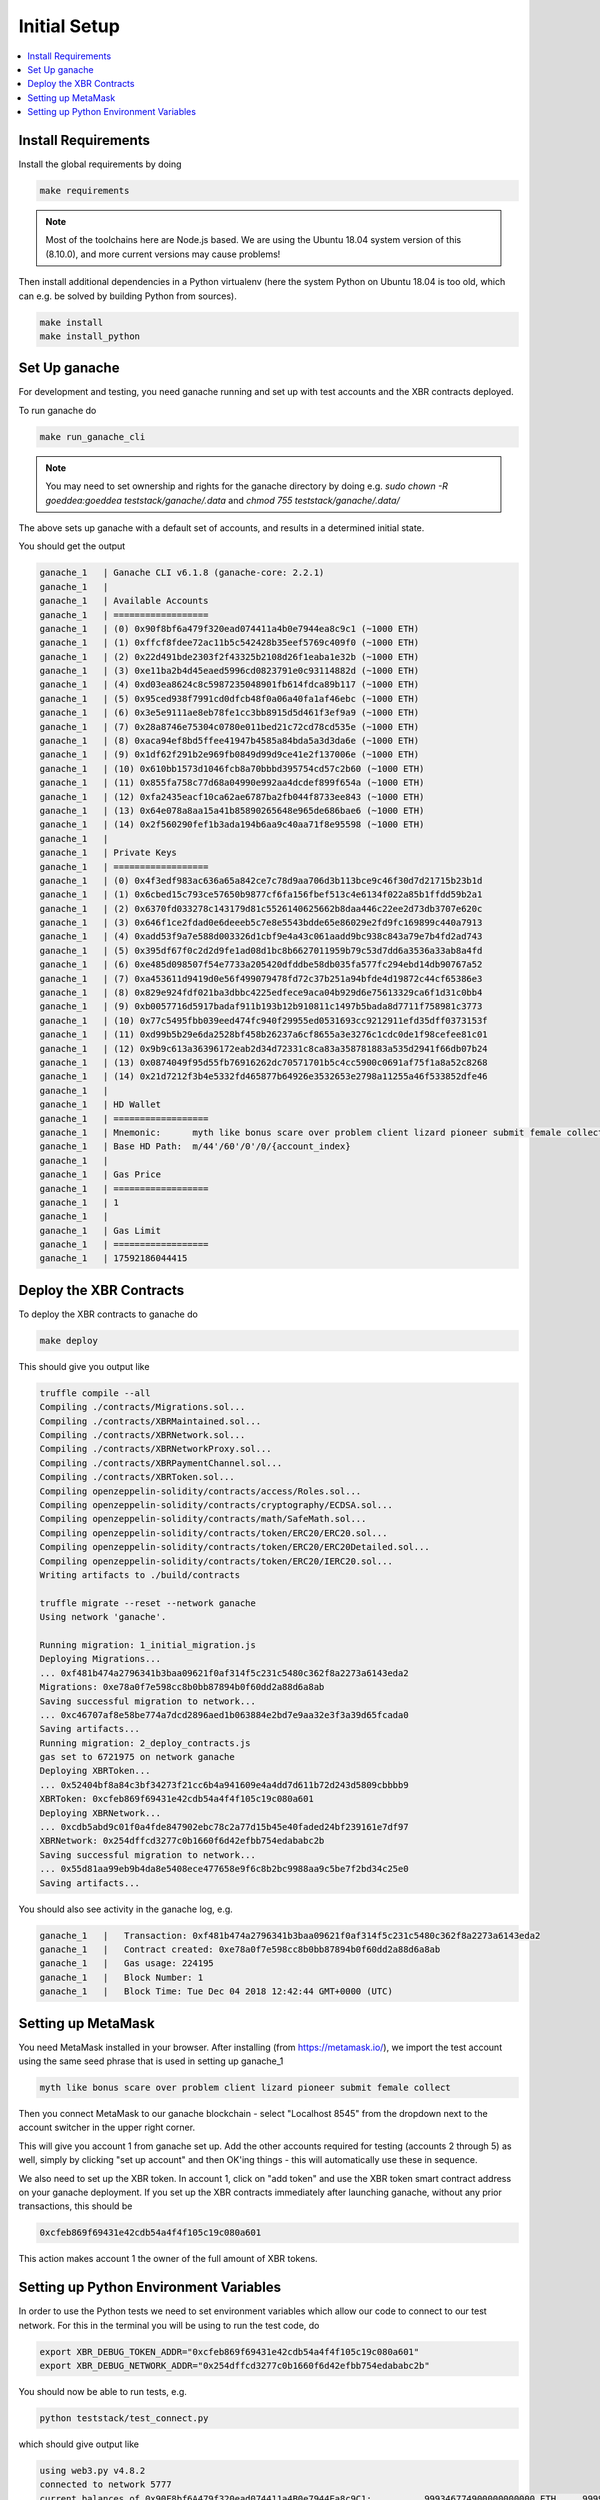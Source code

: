 .. _InitialSetup:



Initial Setup
-------------

.. contents:: :local:


Install Requirements
====================


Install the global requirements by doing

.. code-block:: console

    make requirements

.. note::

    Most of the toolchains here are Node.js based. We are using the Ubuntu 18.04 system version of this (8.10.0), and more current versions may cause problems!

Then install additional dependencies in a Python virtualenv (here the system Python on Ubuntu 18.04 is too old, which can e.g. be solved by building Python from sources).

.. code-block:: console

    make install
    make install_python


Set Up ganache
==============

For development and testing, you need ganache running and set up with test accounts and the XBR contracts deployed.

To run ganache do

.. code-block:: console

    make run_ganache_cli

.. note::

    You may need to set ownership and rights for the ganache directory by doing e.g. `sudo chown -R goeddea:goeddea teststack/ganache/.data` and `chmod 755 teststack/ganache/.data/`

The above sets up ganache with a default set of accounts, and results in a determined initial state.

You should get the output

.. code-block:: console

    ganache_1   | Ganache CLI v6.1.8 (ganache-core: 2.2.1)
    ganache_1   |
    ganache_1   | Available Accounts
    ganache_1   | ==================
    ganache_1   | (0) 0x90f8bf6a479f320ead074411a4b0e7944ea8c9c1 (~1000 ETH)
    ganache_1   | (1) 0xffcf8fdee72ac11b5c542428b35eef5769c409f0 (~1000 ETH)
    ganache_1   | (2) 0x22d491bde2303f2f43325b2108d26f1eaba1e32b (~1000 ETH)
    ganache_1   | (3) 0xe11ba2b4d45eaed5996cd0823791e0c93114882d (~1000 ETH)
    ganache_1   | (4) 0xd03ea8624c8c5987235048901fb614fdca89b117 (~1000 ETH)
    ganache_1   | (5) 0x95ced938f7991cd0dfcb48f0a06a40fa1af46ebc (~1000 ETH)
    ganache_1   | (6) 0x3e5e9111ae8eb78fe1cc3bb8915d5d461f3ef9a9 (~1000 ETH)
    ganache_1   | (7) 0x28a8746e75304c0780e011bed21c72cd78cd535e (~1000 ETH)
    ganache_1   | (8) 0xaca94ef8bd5ffee41947b4585a84bda5a3d3da6e (~1000 ETH)
    ganache_1   | (9) 0x1df62f291b2e969fb0849d99d9ce41e2f137006e (~1000 ETH)
    ganache_1   | (10) 0x610bb1573d1046fcb8a70bbbd395754cd57c2b60 (~1000 ETH)
    ganache_1   | (11) 0x855fa758c77d68a04990e992aa4dcdef899f654a (~1000 ETH)
    ganache_1   | (12) 0xfa2435eacf10ca62ae6787ba2fb044f8733ee843 (~1000 ETH)
    ganache_1   | (13) 0x64e078a8aa15a41b85890265648e965de686bae6 (~1000 ETH)
    ganache_1   | (14) 0x2f560290fef1b3ada194b6aa9c40aa71f8e95598 (~1000 ETH)
    ganache_1   |
    ganache_1   | Private Keys
    ganache_1   | ==================
    ganache_1   | (0) 0x4f3edf983ac636a65a842ce7c78d9aa706d3b113bce9c46f30d7d21715b23b1d
    ganache_1   | (1) 0x6cbed15c793ce57650b9877cf6fa156fbef513c4e6134f022a85b1ffdd59b2a1
    ganache_1   | (2) 0x6370fd033278c143179d81c5526140625662b8daa446c22ee2d73db3707e620c
    ganache_1   | (3) 0x646f1ce2fdad0e6deeeb5c7e8e5543bdde65e86029e2fd9fc169899c440a7913
    ganache_1   | (4) 0xadd53f9a7e588d003326d1cbf9e4a43c061aadd9bc938c843a79e7b4fd2ad743
    ganache_1   | (5) 0x395df67f0c2d2d9fe1ad08d1bc8b6627011959b79c53d7dd6a3536a33ab8a4fd
    ganache_1   | (6) 0xe485d098507f54e7733a205420dfddbe58db035fa577fc294ebd14db90767a52
    ganache_1   | (7) 0xa453611d9419d0e56f499079478fd72c37b251a94bfde4d19872c44cf65386e3
    ganache_1   | (8) 0x829e924fdf021ba3dbbc4225edfece9aca04b929d6e75613329ca6f1d31c0bb4
    ganache_1   | (9) 0xb0057716d5917badaf911b193b12b910811c1497b5bada8d7711f758981c3773
    ganache_1   | (10) 0x77c5495fbb039eed474fc940f29955ed0531693cc9212911efd35dff0373153f
    ganache_1   | (11) 0xd99b5b29e6da2528bf458b26237a6cf8655a3e3276c1cdc0de1f98cefee81c01
    ganache_1   | (12) 0x9b9c613a36396172eab2d34d72331c8ca83a358781883a535d2941f66db07b24
    ganache_1   | (13) 0x0874049f95d55fb76916262dc70571701b5c4cc5900c0691af75f1a8a52c8268
    ganache_1   | (14) 0x21d7212f3b4e5332fd465877b64926e3532653e2798a11255a46f533852dfe46
    ganache_1   |
    ganache_1   | HD Wallet
    ganache_1   | ==================
    ganache_1   | Mnemonic:      myth like bonus scare over problem client lizard pioneer submit female collect
    ganache_1   | Base HD Path:  m/44'/60'/0'/0/{account_index}
    ganache_1   |
    ganache_1   | Gas Price
    ganache_1   | ==================
    ganache_1   | 1
    ganache_1   |
    ganache_1   | Gas Limit
    ganache_1   | ==================
    ganache_1   | 17592186044415


Deploy the XBR Contracts
========================

To deploy the XBR contracts to ganache do

.. code-block:: console

    make deploy

This should give you output like

.. code-block:: console

    truffle compile --all
    Compiling ./contracts/Migrations.sol...
    Compiling ./contracts/XBRMaintained.sol...
    Compiling ./contracts/XBRNetwork.sol...
    Compiling ./contracts/XBRNetworkProxy.sol...
    Compiling ./contracts/XBRPaymentChannel.sol...
    Compiling ./contracts/XBRToken.sol...
    Compiling openzeppelin-solidity/contracts/access/Roles.sol...
    Compiling openzeppelin-solidity/contracts/cryptography/ECDSA.sol...
    Compiling openzeppelin-solidity/contracts/math/SafeMath.sol...
    Compiling openzeppelin-solidity/contracts/token/ERC20/ERC20.sol...
    Compiling openzeppelin-solidity/contracts/token/ERC20/ERC20Detailed.sol...
    Compiling openzeppelin-solidity/contracts/token/ERC20/IERC20.sol...
    Writing artifacts to ./build/contracts

    truffle migrate --reset --network ganache
    Using network 'ganache'.

    Running migration: 1_initial_migration.js
    Deploying Migrations...
    ... 0xf481b474a2796341b3baa09621f0af314f5c231c5480c362f8a2273a6143eda2
    Migrations: 0xe78a0f7e598cc8b0bb87894b0f60dd2a88d6a8ab
    Saving successful migration to network...
    ... 0xc46707af8e58be774a7dcd2896aed1b063884e2bd7e9aa32e3f3a39d65fcada0
    Saving artifacts...
    Running migration: 2_deploy_contracts.js
    gas set to 6721975 on network ganache
    Deploying XBRToken...
    ... 0x52404bf8a84c3bf34273f21cc6b4a941609e4a4dd7d611b72d243d5809cbbbb9
    XBRToken: 0xcfeb869f69431e42cdb54a4f4f105c19c080a601
    Deploying XBRNetwork...
    ... 0xcdb5abd9c01f0a4fde847902ebc78c2a77d15b45e40faded24bf239161e7df97
    XBRNetwork: 0x254dffcd3277c0b1660f6d42efbb754edababc2b
    Saving successful migration to network...
    ... 0x55d81aa99eb9b4da8e5408ece477658e9f6c8b2bc9988aa9c5be7f2bd34c25e0
    Saving artifacts...

You should also see activity in the ganache log, e.g.

.. code-block:: console

    ganache_1   |   Transaction: 0xf481b474a2796341b3baa09621f0af314f5c231c5480c362f8a2273a6143eda2
    ganache_1   |   Contract created: 0xe78a0f7e598cc8b0bb87894b0f60dd2a88d6a8ab
    ganache_1   |   Gas usage: 224195
    ganache_1   |   Block Number: 1
    ganache_1   |   Block Time: Tue Dec 04 2018 12:42:44 GMT+0000 (UTC)


Setting up MetaMask
===================

You need MetaMask installed in your browser. After installing (from https://metamask.io/), we import the test account using the same seed phrase that is used in setting up ganache_1

.. code-block:: console

    myth like bonus scare over problem client lizard pioneer submit female collect

Then you connect MetaMask to our ganache blockchain - select "Localhost 8545" from the dropdown  next to the account switcher in the upper right corner.

This will give you account 1 from ganache set up. Add the other accounts required for testing (accounts 2 through 5) as well, simply by clicking "set up account" and then OK'ing things - this will automatically use these in sequence.

We also need to set up the XBR token. In account 1, click on "add token" and use the XBR token smart contract address on your ganache deployment. If you set up the XBR contracts immediately after launching ganache, without any prior transactions, this should be

.. code-block:: console

    0xcfeb869f69431e42cdb54a4f4f105c19c080a601

This action makes account 1 the owner of the full amount of XBR tokens.


Setting up Python Environment Variables
=======================================

In order to use the Python tests we need to set environment variables which allow our code to connect to our test network. For this in the terminal you will be using to run the test code, do

.. code-block:: console

    export XBR_DEBUG_TOKEN_ADDR="0xcfeb869f69431e42cdb54a4f4f105c19c080a601"
    export XBR_DEBUG_NETWORK_ADDR="0x254dffcd3277c0b1660f6d42efbb754edababc2b"


You should now be able to run tests, e.g.

.. code-block:: console

    python teststack/test_connect.py

which should give output like

.. code-block:: console

    using web3.py v4.8.2
    connected to network 5777
    current balances of 0x90F8bf6A479f320ead074411a4B0e7944Ea8c9C1:          999346774900000000000 ETH,    999999000000000000000000000 XBR
    current balances of 0xFFcf8FDEE72ac11b5c542428B35EEF5769C409f0:         1000000000000000000000 ETH,         1000000000000000000000 XBR
    current balances of 0x22d491Bde2303f2f43325b2108D26f1eAbA1e32b:         1000000000000000000000 ETH,                              0 XBR
    current balances of 0xE11BA2b4D45Eaed5996Cd0823791E0C93114882d:         1000000000000000000000 ETH,                              0 XBR
    current balances of 0xd03ea8624C8C5987235048901fB614fDcA89b117:         1000000000000000000000 ETH,                              0 XBR
    current balances of 0x95cED938F7991cd0dFcb48F0a06a40FA1aF46EBC:         1000000000000000000000 ETH,                              0 XBR
    current balances of 0x3E5e9111Ae8eB78Fe1CC3bb8915d5D461F3Ef9A9:         1000000000000000000000 ETH,                              0 XBR
    current balances of 0x28a8746e75304c0780E011BEd21C72cD78cd535E:         1000000000000000000000 ETH,                              0 XBR
    current balances of 0xACa94ef8bD5ffEE41947b4585a84BdA5a3d3DA6E:         1000000000000000000000 ETH,                              0 XBR
    current balances of 0x1dF62f291b2E969fB0849d99D9Ce41e2F137006e:         1000000000000000000000 ETH,                              0 XBR
    current balances of 0x610Bb1573d1046FCb8A70Bbbd395754cD57C2b60:         1000000000000000000000 ETH,                              0 XBR
    current balances of 0x855FA758c77D68a04990E992aA4dcdeF899F654A:         1000000000000000000000 ETH,                              0 XBR
    current balances of 0xfA2435Eacf10Ca62ae6787ba2fB044f8733Ee843:         1000000000000000000000 ETH,                              0 XBR
    current balances of 0x64E078A8Aa15A41B85890265648e965De686bAE6:         1000000000000000000000 ETH,                              0 XBR
    current balances of 0x2F560290FEF1B3Ada194b6aA9c40aa71f8e95598:         1000000000000000000000 ETH,                              0 XBR

